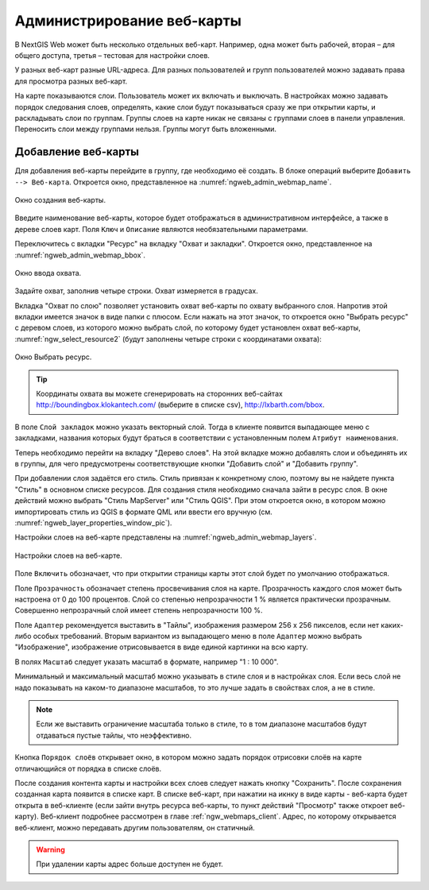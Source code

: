 
.. sectionauthor:: Артём Светлов <artem.svetlov@nextgis.ru>

.. _ngw_webmaps_admin:

Администрирование веб-карты
===========================

В NextGIS Web может быть несколько отдельных веб-карт. Например, одна может быть 
рабочей, вторая – для общего доступа, третья –  тестовая для настройки слоев.

У разных веб-карт разные URL-адреса. Для разных пользователей и групп пользователей 
можно задавать права для просмотра разных веб-карт. 

На карте показываются слои. Пользователь может их включать и выключать. В настройках 
можно задавать порядок следования слоев, определять, какие слои будут показываться 
сразу же при открытии карты, и раскладывать слои по группам. Группы слоев на карте 
никак не связаны с группами слоев в панели управления. Переносить слои между группами 
нельзя. Группы могут быть вложенными.


.. _ngw_map_create:
    
Добавление веб-карты
--------------------

Для добавления веб-карты перейдите в группу, где необходимо её создать. В блоке операций 
выберите ``Добавить --> Веб-карта``. Откроется окно, представленное 
на :numref:`ngweb_admin_webmap_name`. 

.. figure:: _static/admin_webmap_name.png
   :name: ngweb_admin_webmap_name
   :align: center
   :width: 16cm

   Окно создания веб-карты.

Введите наименование веб-карты, которое будет отображаться в административном интерфейсе, а также в дереве слоев карт.
Поля ``Ключ`` и ``Описание`` являются необязательными параметрами.

Переключитесь с вкладки "Ресурс" на вкладку "Охват и закладки". 
Откроется окно, представленное на :numref:`ngweb_admin_webmap_bbox`.

.. figure:: _static/admin_webmap_bbox.png
   :name: ngweb_admin_webmap_bbox
   :align: center
   :width: 16cm

   Окно ввода охвата.

Задайте охват, заполнив четыре строки. Охват измеряется в градусах. 

Вкладка "Охват по слою" позволяет установить охват веб-карты по охвату выбранного слоя. 
Напротив этой вкладки имеется значок в виде папки с плюсом. Если нажать 
на этот значок, то откроется окно "Выбрать ресурс" с деревом слоев, из которого можно 
выбрать слой, по которому будет установлен охват веб-карты, :numref:`ngw_select_resource2` 
(будут заполнены четыре строки с координатами охвата):

.. figure:: _static/ngw_select_resource2.png
   :name: ngw_select_resource2
   :align: center
   :width: 16cm

   Окно Выбрать ресурс.

.. tip:: 
   Координаты охвата вы можете сгенерировать на сторонних веб-сайтах http://boundingbox.klokantech.com/ (выберите в списке csv), http://lxbarth.com/bbox.

В поле ``Слой закладок`` можно указать векторный слой. Тогда в клиенте появится выпадающее 
меню с закладками, названия которых будут браться в соответствии с установленным 
полем ``Атрибут наименования``. 

Теперь необходимо перейти на вкладку "Дерево слоев". На этой вкладке можно 
добавлять слои и объединять их в группы, для чего предусмотрены соответствующие 
кнопки "Добавить слой" и "Добавить группу".

При добавлении слоя задаётся его стиль. Стиль привязан к конкретному слою, поэтому 
вы не найдете пункта "Стиль" в основном списке ресурсов. Для создания стиля необходимо 
сначала зайти в ресурс слоя. В окне действий можно выбрать "Стиль MapServer" или "Стиль QGIS". 
При этом откроется окно, в котором можно импортировать стиль из QGIS в формате QML 
или ввести его вручную (см. :numref:`ngweb_layer_properties_window_pic`). 

Настройки слоев на веб-карте представлены на :numref:`ngweb_admin_webmap_layers`.

.. figure:: _static/admin_webmap_layers.png
   :name: ngweb_admin_webmap_layers
   :align: center
   :width: 16cm
   
   Настройки слоев на веб-карте.
 
Поле ``Включить`` обозначает, что при открытии страницы карты этот слой 
будет по умолчанию отображаться.

Поле ``Прозрачность`` обозначает степень просвечивания слоя на карте. 
Прозрачность каждого слоя может быть настроена от 0 до 100 процентов. Слой со степенью 
непрозрачности 1 % является практически прозрачным. Совершенно непрозрачный слой 
имеет степень непрозрачности 100 %.

Поле ``Адаптер`` рекомендуется выставить в "Тайлы", изображения 
размером 256 x 256 пикселов, если нет каких-либо особых требований. Вторым вариантом 
из выпадающего меню в поле ``Адаптер`` можно выбрать "Изображение", 
изображение отрисовывается в виде единой картинки на всю карту. 

В полях ``Масштаб`` следует указать масштаб в формате, например "1 : 10 000".

Минимальный и максимальный масштаб можно указывать в стиле слоя и в настройках 
слоя. Если весь слой не надо показывать на каком-то диапазоне масштабов, то это 
лучше задать в свойствах слоя, а не в стиле.
   
.. note:: 
   Если же выставить ограничение масштаба только в стиле, то в том диапазоне 
   масштабов будут отдаваться пустые тайлы, что неэффективно.
   
Кнопка ``Порядок слоёв`` открывает окно, в котором можно задать порядок отрисовки слоёв на карте отличающийся от порядка в списке слоёв. 

После создания контента карты и настройки всех слоев следует нажать кнопку 
"Сохранить". После сохранения созданная карта появится в списке карт. 
В списке веб-карт, при нажатии на икнку в виде карты - веб-карта будет 
открыта в веб-клиенте (если зайти внутрь ресурса веб-карты, то пункт действий "Просмотр" также откроет веб-карту). 
Веб-клиент подробнее рассмотрен в главе :ref:`ngw_webmaps_client`.
Адрес, по которому открывается веб-клиент, можно передавать другим пользователям, 
он статичный. 

.. warning:: 
   При удалении карты адрес больше доступен не будет.

